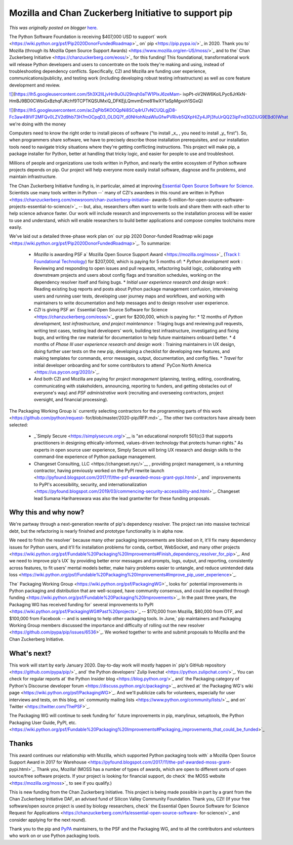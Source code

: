 .. post:: 2019-12-04
   :tags: open source, post, pip, grants, grant, legacy-blogger
   :author: Python Software Foundation
   :category: Legacy
   :location: World
   :language: en

Mozilla and Chan Zuckerberg Initiative to support pip
=====================================================

*This was originally posted on blogger* `here <https://pyfound.blogspot.com/2019/12/moss-czi-support-pip.html>`_.

  

  
The Python Software Foundation is receiving $407,000 USD to support`
work <https://wiki.python.org/psf/Pip2020DonorFundedRoadmap>`_ on`
pip <https://pip.pypa.io/>`_ in 2020. Thank you to` Mozilla (through its Mozilla
Open Source Support Awards) <https://www.mozilla.org/en-US/moss/>`_ and to the`
Chan Zuckerberg Initiative <https://chanzuckerberg.com/eoss/>`_ for this
funding! This foundational, transformational work will release Python
developers and users to concentrate on the tools they're making and using,
instead of troubleshooting dependency conflicts. Specifically, CZI and Mozilla
are funding user experience, communications/publicity, and testing work
(including developing robust testing infrastructure) as well as core feature
development and review.  
  



`![ <https://lh5.googleusercontent.com/5h3X2IlLjvHn9uOlJ29nqh0aTW1PlxJ6zeMam-
ivpPt-oV2NW6KolLPyc6JrKkN-
HmBJ9BD0CWbiGxBzhqFJKchf9TCPTKQSUMxiQ_DFKEjLQmvmEme81IwXY1aSpMgxoh1SGxQ>`_](https://lh5.googleusercontent.com/5h3X2IlLjvHn9uOlJ29nqh0aTW1PlxJ6zeMam-
ivpPt-oV2NW6KolLPyc6JrKkN-
HmBJ9BD0CWbiGxBzhqFJKchf9TCPTKQSUMxiQ_DFKEjLQmvmEme81IwXY1aSpMgxoh1SGxQ)



`![ <https://lh5.googleusercontent.com/acZqPib5KOOQpNi8SCq4rU7vNCUQLgjD8-Fc3aw49IVF2MFQv0LZV2d9hb73H7mOCpqD3_OLDQ7f_d0NHohNzaWluGfwPVRivb5QXpHiZy4JPj3fuUrQQ23ipFnd3QZiUG9EBd0>`_](https://lh5.googleusercontent.com/acZqPib5KOOQpNi8SCq4rU7vNCUQLgjD8-Fc3aw49IVF2MFQv0LZV2d9hb73H7mOCpqD3_OLDQ7f_d0NHohNzaWluGfwPVRivb5QXpHiZy4JPj3fuUrQQ23ipFnd3QZiUG9EBd0)What
we're doing with the money

Computers need to know the right order to install pieces of software ("to
install _x_ , you need to install _y_ first"). So, when programmers share
software, we have to precisely describe those installation prerequisites, and
our installation tools need to navigate tricky situations where they're
getting conflicting instructions. This project will make pip, a package
installer for Python, better at handling that tricky logic, and easier for
people to use and troubleshoot.  
  
Millions of people and organizations use tools written in Python, and nearly
the entire ecosystem of Python software projects depends on pip. Our project
will help everyone more easily install software, diagnose and fix problems,
and maintain infrastructure.  
  
The Chan Zuckerberg Initiative funding is, in particular, aimed at improving
`Essential Open Source Software for
Science <https://chanzuckerberg.com/eoss/>`_. Scientists use many tools written
in Python --` many of CZI's awardees in this round are written in
Python <https://chanzuckerberg.com/newsroom/chan-zuckerberg-initiative-
awards-5-million-for-open-source-software-projects-essential-to-science/>`_ \--
but, also, researchers often want to write tools and share them with each
other to help science advance faster. Our work will include research and
improvements so the installation process will be easier to use and understand,
which will enable researchers to build better applications and compose complex
toolchains more easily.  
  
We've laid out a detailed three-phase work plan on` our pip 2020 Donor-funded
Roadmap wiki page <https://wiki.python.org/psf/Pip2020DonorFundedRoadmap>`_. To
summarize:  
  

  * *Mozilla* is awarding PSF a` Mozilla Open Source Support Award <https://mozilla.org/moss>`_ (`Track I: Foundational Technology <https://www.mozilla.org/en-US/moss/foundational-technology/>`_) for $207,000, which is paying for 5 months of: 
    * *Python development work* : Reviewing and responding to open issues and pull requests, refactoring build logic, collaborating with downstream projects and users about config flags and transition schedules, working on the dependency resolver itself and fixing bugs. 
    * *Initial user experience research and design work* : Reading existing bug reports and posts about Python package management confusion, interviewing users and running user tests, developing user journey maps and workflows, and working with maintainers to write documentation and help messages and to design resolver user experience. 
  * *CZI* is giving PSF an` Essential Open Source Software for Science <https://chanzuckerberg.com/eoss/>`_ grant for $200,000, which is paying for: 
    * 12 months of *Python development, test infrastructure, and project maintenance* : Triaging bugs and reviewing pull requests, writing test cases, testing lead developers' work, building test infrastructure, investigating and fixing bugs, and writing the raw material for documentation to help future maintainers onboard better. 
    * 4 months of *Phase III user experience research and design work* : Training maintainers in UX design, doing further user tests on the new pip, developing a checklist for developing new features, and making templates for commands, error messages, output, documentation, and config files. 
    * *Travel* for initial developer onboarding and for some contributors to attend` PyCon North America <https://us.pycon.org/2020/>`_. 
  * And both CZI and Mozilla are paying for *project management* (planning, testing, editing, coordinating, communicating with stakeholders, announcing, reporting to funders, and getting obstacles out of everyone's way) and *PSF administrative work* (recruiting and overseeing contractors, project oversight, and financial processing). 

The Packaging Working Group is` currently selecting contractors for the
programming parts of this work <https://github.com/python/request-
for/blob/master/2020-pip/RFP.md>`_. The other two contractors have already been
selected:  

  * _`Simply Secure <https://simplysecure.org/>`__ is "an educational nonprofit 501(c)3 that supports practitioners in designing ethically-informed, values-driven technology that protects human rights." As experts in open source user experience, Simply Secure will bring UX research and design skills to the command-line experience of Python package management. 
  * _`Changeset Consulting, LLC <https://changeset.nyc/>`__ , providing project management, is a returning contractor, having previously worked on` the PyPI rewrite launch <http://pyfound.blogspot.com/2017/11/the-psf-awarded-moss-grant-pypi.html>`_ and` improvements to PyPI's accessibility, security, and internationalization <https://pyfound.blogspot.com/2019/03/commencing-security-accessibility-and.html>`_. Changeset lead Sumana Harihareswara was also the lead grantwriter for these funding proposals. 




Why this and why now?
~~~~~~~~~~~~~~~~~~~~~

We're partway through a next-generation rewrite of pip's dependency resolver.
The project ran into massive technical debt, but the refactoring is nearly
finished and prototype functionality is in alpha now.  
  
We need to finish the resolver` because many other packaging improvements are
blocked on it, it'll fix many dependency issues for Python users, and it'll
fix installation problems for conda, certbot, WebSocket, and many other
projects <https://wiki.python.org/psf/Fundable%20Packaging%20Improvements#Finish_dependency_resolver_for_pip>`_.
And we need to improve pip's UX` by providing better error messages and
prompts, logs, output, and reporting, consistently across features, to fit
users' mental models better, make hairy problems easier to untangle, and
reduce unintended data
loss <https://wiki.python.org/psf/Fundable%20Packaging%20Improvements#Improve_pip_user_experience>`_.  
  
The` Packaging Working Group <https://wiki.python.org/psf/PackagingWG>`_ looks
for` potential improvements in Python packaging and distribution that are
well-scoped, have community consensus, and could be expedited through
funding <https://wiki.python.org/psf/Fundable%20Packaging%20Improvements>`_. In
the past three years, the Packaging WG has received funding for` several
improvements to PyPI <https://wiki.python.org/psf/PackagingWG#Past%20projects>`_
\-- $170,000 from Mozilla, $80,000 from OTF, and $100,000 from Facebook -- and
is seeking to help other packaging tools. In June,` pip maintainers and
Packaging Working Group members discussed the importance and difficulty of
rolling out the new resolver <https://github.com/pypa/pip/issues/6536>`_. We
worked together to write and submit proposals to Mozilla and the Chan
Zuckerberg Initiative.  




What's next?
~~~~~~~~~~~~

This work will start by early January 2020. Day-to-day work will mostly happen
in` pip's GitHub repository <https://github.com/pypa/pip/>`_ and` the Python
developers' Zulip livechat <https://python.zulipchat.com/>`_. You can check for
regular reports at` the Python Insider blog <https://blog.python.org/>`_ and`
the Packaging category of Python's Discourse developer
forum <https://discuss.python.org/c/packaging>`_, archived at` the Packaging
WG's wiki page <https://wiki.python.org/psf/PackagingWG>`_. And we'll publicize
calls for volunteers, especially for user interviews and tests, on this blog,
on` community mailing lists <https://www.python.org/community/lists/>`_, and on`
Twitter <https://twitter.com/ThePSF>`_.  
  
The Packaging WG will continue to seek funding for` future improvements in
pip, manylinux, setuptools, the Python Packaging User Guide, PyPI,
etc. <https://wiki.python.org/psf/Fundable%20Packaging%20Improvements#Packaging_improvements_that_could_be_funded>`_  




Thanks
~~~~~~

This award continues our relationship with Mozilla, which supported Python
packaging tools with` a Mozilla Open Source Support Award in 2017 for
Warehouse <https://pyfound.blogspot.com/2017/11/the-psf-awarded-moss-grant-
pypi.html>`_. Thank you, Mozilla! (MOSS has a number of types of awards, which
are open to different sorts of open source/free software projects. If your
project is looking for financial support, do check` the MOSS
website <https://mozilla.org/moss>`_ to see if you qualify.)  
  
This is new funding from the Chan Zuckerberg Initiative. This project is being
made possible in part by a grant from the Chan Zuckerberg Initiative DAF, an
advised fund of Silicon Valley Community Foundation. Thank you, CZI! (If your
free software/open source project is used by biology researchers, check` the
Essential Open Source Software for Science Request for
Applications <https://chanzuckerberg.com/rfa/essential-open-source-software-
for-science/>`_ and consider applying for the next round).  
  
Thank you to the pip and `PyPA <https://www.pypa.io/>`_ maintainers, to the PSF
and the Packaging WG, and to all the contributors and volunteers who work on
or use Python packaging tools.  
  

